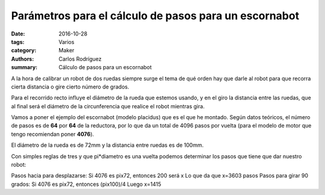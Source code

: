 Parámetros para el cálculo de pasos para un escornabot
##########################################################

:date: 2016-10-28
:tags: Varios
:category: Maker
:authors: Carlos Rodríguez
:summary: Cálculo de pasos para un escornabot

A la hora de calibrar un robot de dos ruedas siempre surge el tema de qué orden hay que darle al robot para que recorra cierta distancia o gire cierto número de grados. 

Para el recorrido recto influye el diámetro de la rueda que estemos usando, y en el giro la distancia entre las ruedas, que al final será el diámetro de la circunferencia que realice el robot mientras gira.

Vamos a poner el ejemplo del escornabot (modelo placidus) que es el que he montado. Según datos teóricos, el número de pasos es de **64** por **64** de la reductora, por lo que da un total de 4096 pasos por vuelta (para el modelo de motor que tengo recomiendan poner **4076**).

El diámetro de la rueda es de 72mm y la distancia entre ruedas es de 100mm.

.. image:: ./img/escornabot.jpg
    :width: 400 px
    :alt:   'handout'


Con simples reglas de tres y que pi*diametro es una vuelta podemos determinar los pasos que tiene que dar nuestro robot:

Pasos hacia para desplazarse:   Si 4076 es pix72, entonces 200 será x   Lo que da que x=3603 pasos
Pasos para girar 90 grados:     Si 4076 es pix72, entonces (pix100)/4   Luego x=1415 
